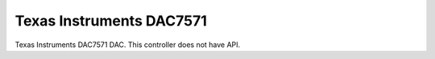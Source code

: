 =========================
Texas Instruments DAC7571
=========================

Texas Instruments DAC7571 DAC. This controller does not have API.
